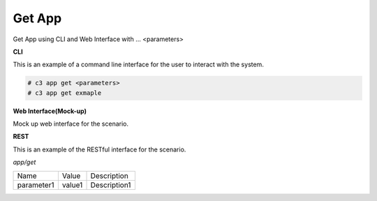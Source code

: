 .. _Scenario-Get-App:

Get App
=======

Get App using CLI and Web Interface with ... <parameters>

.. image:: Get-App.png


**CLI**

This is an example of a command line interface for the user to interact with the system.


.. code-block:: none

  # c3 app get <parameters>
  # c3 app get exmaple


**Web Interface(Mock-up)**

Mock up web interface for the scenario.


.. image:: Get-AppWeb.png


**REST**

This is an example of the RESTful interface for the scenario.

*app/get*

============  ========  ===================
Name          Value     Description
------------  --------  -------------------
parameter1    value1    Description1
============  ========  ===================
